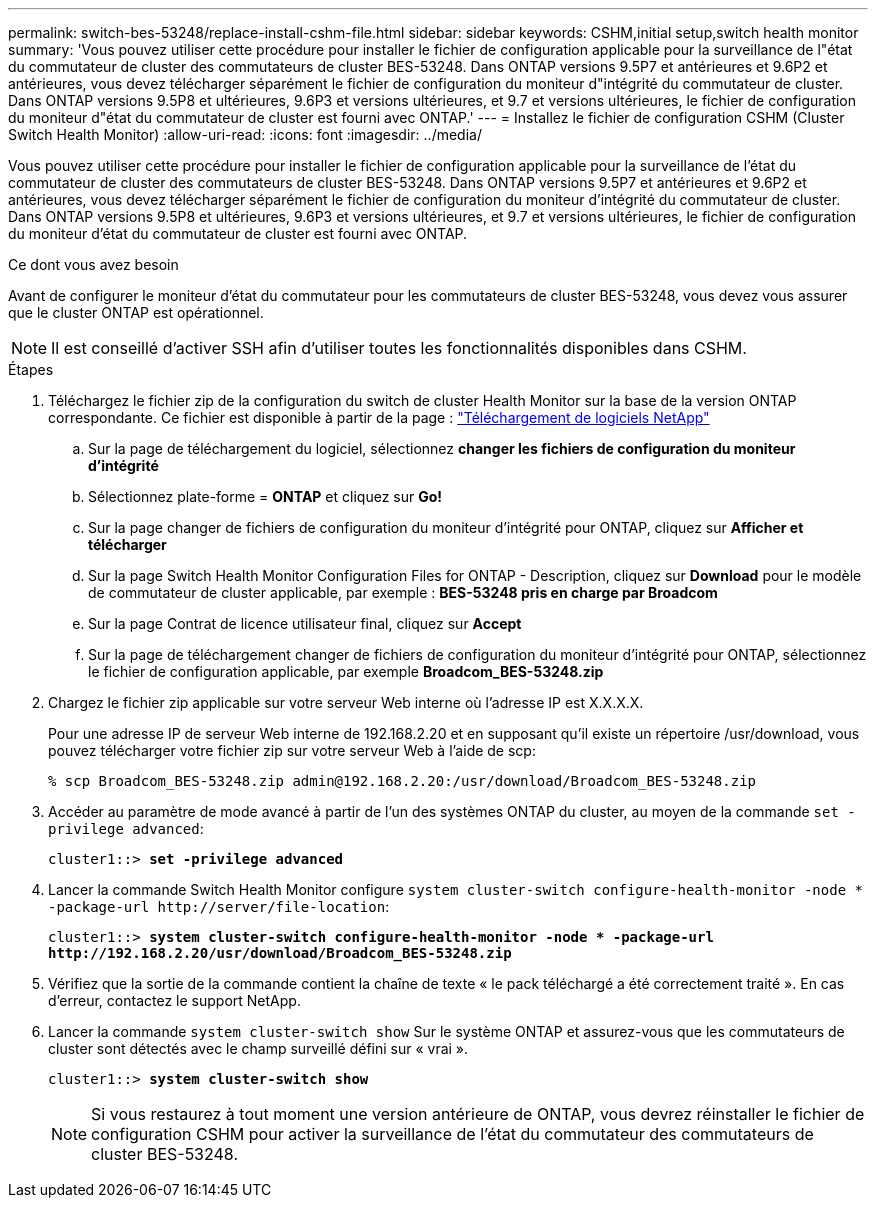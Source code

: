 ---
permalink: switch-bes-53248/replace-install-cshm-file.html 
sidebar: sidebar 
keywords: CSHM,initial setup,switch health monitor 
summary: 'Vous pouvez utiliser cette procédure pour installer le fichier de configuration applicable pour la surveillance de l"état du commutateur de cluster des commutateurs de cluster BES-53248. Dans ONTAP versions 9.5P7 et antérieures et 9.6P2 et antérieures, vous devez télécharger séparément le fichier de configuration du moniteur d"intégrité du commutateur de cluster. Dans ONTAP versions 9.5P8 et ultérieures, 9.6P3 et versions ultérieures, et 9.7 et versions ultérieures, le fichier de configuration du moniteur d"état du commutateur de cluster est fourni avec ONTAP.' 
---
= Installez le fichier de configuration CSHM (Cluster Switch Health Monitor)
:allow-uri-read: 
:icons: font
:imagesdir: ../media/


[role="lead"]
Vous pouvez utiliser cette procédure pour installer le fichier de configuration applicable pour la surveillance de l'état du commutateur de cluster des commutateurs de cluster BES-53248. Dans ONTAP versions 9.5P7 et antérieures et 9.6P2 et antérieures, vous devez télécharger séparément le fichier de configuration du moniteur d'intégrité du commutateur de cluster. Dans ONTAP versions 9.5P8 et ultérieures, 9.6P3 et versions ultérieures, et 9.7 et versions ultérieures, le fichier de configuration du moniteur d'état du commutateur de cluster est fourni avec ONTAP.

.Ce dont vous avez besoin
Avant de configurer le moniteur d'état du commutateur pour les commutateurs de cluster BES-53248, vous devez vous assurer que le cluster ONTAP est opérationnel.


NOTE: Il est conseillé d'activer SSH afin d'utiliser toutes les fonctionnalités disponibles dans CSHM.

.Étapes
. Téléchargez le fichier zip de la configuration du switch de cluster Health Monitor sur la base de la version ONTAP correspondante. Ce fichier est disponible à partir de la page : https://mysupport.netapp.com/NOW/cgi-bin/software/["Téléchargement de logiciels NetApp"^]
+
.. Sur la page de téléchargement du logiciel, sélectionnez *changer les fichiers de configuration du moniteur d'intégrité*
.. Sélectionnez plate-forme = *ONTAP* et cliquez sur *Go!*
.. Sur la page changer de fichiers de configuration du moniteur d'intégrité pour ONTAP, cliquez sur *Afficher et télécharger*
.. Sur la page Switch Health Monitor Configuration Files for ONTAP - Description, cliquez sur *Download* pour le modèle de commutateur de cluster applicable, par exemple : *BES-53248 pris en charge par Broadcom*
.. Sur la page Contrat de licence utilisateur final, cliquez sur *Accept*
.. Sur la page de téléchargement changer de fichiers de configuration du moniteur d'intégrité pour ONTAP, sélectionnez le fichier de configuration applicable, par exemple *Broadcom_BES-53248.zip*


. Chargez le fichier zip applicable sur votre serveur Web interne où l'adresse IP est X.X.X.X.
+
Pour une adresse IP de serveur Web interne de 192.168.2.20 et en supposant qu'il existe un répertoire /usr/download, vous pouvez télécharger votre fichier zip sur votre serveur Web à l'aide de scp:

+
[listing]
----
% scp Broadcom_BES-53248.zip admin@192.168.2.20:/usr/download/Broadcom_BES-53248.zip
----
. Accéder au paramètre de mode avancé à partir de l'un des systèmes ONTAP du cluster, au moyen de la commande `set -privilege advanced`:
+
[listing, subs="+quotes"]
----
cluster1::> *set -privilege advanced*
----
. Lancer la commande Switch Health Monitor configure `system cluster-switch configure-health-monitor -node * -package-url \http://server/file-location`:
+
[listing, subs="+quotes"]
----
cluster1::> *system cluster-switch configure-health-monitor -node * -package-url
http://192.168.2.20/usr/download/Broadcom_BES-53248.zip*
----
. Vérifiez que la sortie de la commande contient la chaîne de texte « le pack téléchargé a été correctement traité ». En cas d'erreur, contactez le support NetApp.
. Lancer la commande `system cluster-switch show` Sur le système ONTAP et assurez-vous que les commutateurs de cluster sont détectés avec le champ surveillé défini sur « vrai ».
+
[listing, subs="+quotes"]
----
cluster1::> *system cluster-switch show*
----
+

NOTE: Si vous restaurez à tout moment une version antérieure de ONTAP, vous devrez réinstaller le fichier de configuration CSHM pour activer la surveillance de l'état du commutateur des commutateurs de cluster BES-53248.


